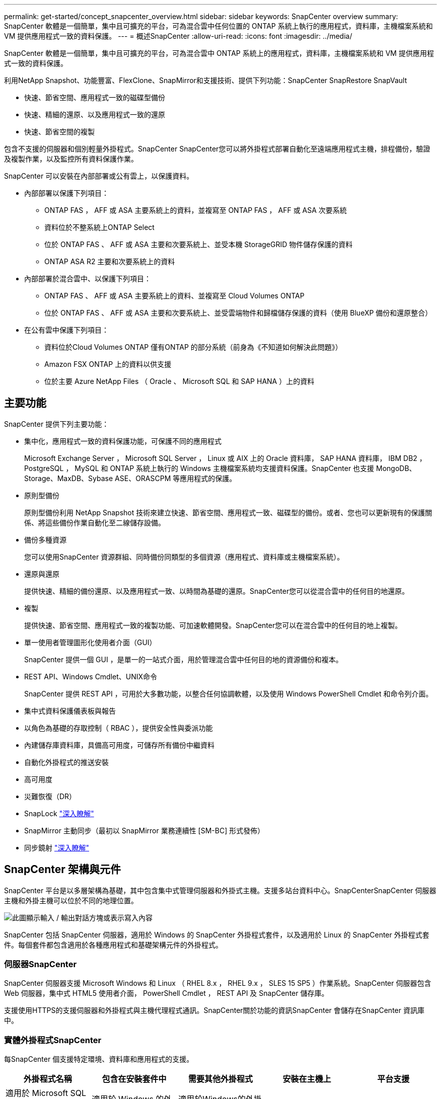 ---
permalink: get-started/concept_snapcenter_overview.html 
sidebar: sidebar 
keywords: SnapCenter overview 
summary: SnapCenter 軟體是一個簡單，集中且可擴充的平台，可為混合雲中任何位置的 ONTAP 系統上執行的應用程式，資料庫，主機檔案系統和 VM 提供應用程式一致的資料保護。 
---
= 概述SnapCenter
:allow-uri-read: 
:icons: font
:imagesdir: ../media/


[role="lead"]
SnapCenter 軟體是一個簡單，集中且可擴充的平台，可為混合雲中 ONTAP 系統上的應用程式，資料庫，主機檔案系統和 VM 提供應用程式一致的資料保護。

利用NetApp Snapshot、功能豐富、FlexClone、SnapMirror和支援技術、提供下列功能：SnapCenter SnapRestore SnapVault

* 快速、節省空間、應用程式一致的磁碟型備份
* 快速、精細的還原、以及應用程式一致的還原
* 快速、節省空間的複製


包含不支援的伺服器和個別輕量外掛程式。SnapCenter SnapCenter您可以將外掛程式部署自動化至遠端應用程式主機，排程備份，驗證及複製作業，以及監控所有資料保護作業。

SnapCenter 可以安裝在內部部署或公有雲上，以保護資料。

* 內部部署以保護下列項目：
+
** ONTAP FAS ， AFF 或 ASA 主要系統上的資料，並複寫至 ONTAP FAS ， AFF 或 ASA 次要系統
** 資料位於不整系統上ONTAP Select
** 位於 ONTAP FAS 、 AFF 或 ASA 主要和次要系統上、並受本機 StorageGRID 物件儲存保護的資料
** ONTAP ASA R2 主要和次要系統上的資料


* 內部部署於混合雲中、以保護下列項目：
+
** ONTAP FAS 、 AFF 或 ASA 主要系統上的資料、並複寫至 Cloud Volumes ONTAP
** 位於 ONTAP FAS 、 AFF 或 ASA 主要和次要系統上、並受雲端物件和歸檔儲存保護的資料（使用 BlueXP 備份和還原整合）


* 在公有雲中保護下列項目：
+
** 資料位於Cloud Volumes ONTAP 僅有ONTAP 的部分系統（前身為《不知道如何解決此問題》）
** Amazon FSX ONTAP 上的資料以供支援
** 位於主要 Azure NetApp Files （ Oracle 、 Microsoft SQL 和 SAP HANA ）上的資料






== 主要功能

SnapCenter 提供下列主要功能：

* 集中化，應用程式一致的資料保護功能，可保護不同的應用程式
+
Microsoft Exchange Server ， Microsoft SQL Server ， Linux 或 AIX 上的 Oracle 資料庫， SAP HANA 資料庫， IBM DB2 ， PostgreSQL ， MySQL 和 ONTAP 系統上執行的 Windows 主機檔案系統均支援資料保護。SnapCenter 也支援 MongoDB、Storage、MaxDB、Sybase ASE、ORASCPM 等應用程式的保護。

* 原則型備份
+
原則型備份利用 NetApp Snapshot 技術來建立快速、節省空間、應用程式一致、磁碟型的備份。或者、您也可以更新現有的保護關係、將這些備份作業自動化至二線儲存設備。

* 備份多種資源
+
您可以使用SnapCenter 資源群組、同時備份同類型的多個資源（應用程式、資料庫或主機檔案系統）。

* 還原與還原
+
提供快速、精細的備份還原、以及應用程式一致、以時間為基礎的還原。SnapCenter您可以從混合雲中的任何目的地還原。

* 複製
+
提供快速、節省空間、應用程式一致的複製功能、可加速軟體開發。SnapCenter您可以在混合雲中的任何目的地上複製。

* 單一使用者管理圖形化使用者介面（GUI）
+
SnapCenter 提供一個 GUI ，是單一的一站式介面，用於管理混合雲中任何目的地的資源備份和複本。

* REST API、Windows Cmdlet、UNIX命令
+
SnapCenter 提供 REST API ，可用於大多數功能，以整合任何協調軟體，以及使用 Windows PowerShell Cmdlet 和命令列介面。

* 集中式資料保護儀表板與報告
* 以角色為基礎的存取控制（ RBAC ），提供安全性與委派功能
* 內建儲存庫資料庫，具備高可用度，可儲存所有備份中繼資料
* 自動化外掛程式的推送安裝
* 高可用度
* 災難恢復（DR）
* SnapLock https://docs.netapp.com/us-en/ontap/snaplock/["深入瞭解"]
* SnapMirror 主動同步（最初以 SnapMirror 業務連續性 [SM-BC] 形式發佈）
* 同步鏡射 https://docs.netapp.com/us-en/e-series-santricity/sm-mirroring/overview-mirroring-sync.html["深入瞭解"]




== SnapCenter 架構與元件

SnapCenter 平台是以多層架構為基礎，其中包含集中式管理伺服器和外掛式主機。支援多站台資料中心。SnapCenterSnapCenter 伺服器主機和外掛主機可以位於不同的地理位置。

image::../media/saphana-br-scs-image6.png[此圖顯示輸入 / 輸出對話方塊或表示寫入內容]

SnapCenter 包括 SnapCenter 伺服器，適用於 Windows 的 SnapCenter 外掛程式套件，以及適用於 Linux 的 SnapCenter 外掛程式套件。每個套件都包含適用於各種應用程式和基礎架構元件的外掛程式。



=== 伺服器SnapCenter

SnapCenter 伺服器支援 Microsoft Windows 和 Linux （ RHEL 8.x ， RHEL 9.x ， SLES 15 SP5 ）作業系統。SnapCenter 伺服器包含 Web 伺服器，集中式 HTML5 使用者介面， PowerShell Cmdlet ， REST API 及 SnapCenter 儲存庫。

支援使用HTTPS的支援伺服器和外掛程式與主機代理程式通訊。SnapCenter關於功能的資訊SnapCenter 會儲存在SnapCenter 資訊庫中。



=== 實體外掛程式SnapCenter

每SnapCenter 個支援特定環境、資料庫和應用程式的支援。

|===
| 外掛程式名稱 | 包含在安裝套件中 | 需要其他外掛程式 | 安裝在主機上 | 平台支援 


 a| 
適用於 Microsoft SQL Server 的 SnapCenter 外掛程式
 a| 
適用於 Windows 的外掛程式套件
 a| 
適用於Windows的外掛程式
 a| 
SQL Server主機
 a| 
Windows



 a| 
適用於 Windows 的 SnapCenter 外掛程式
 a| 
適用於 Windows 的外掛程式套件
 a| 
 a| 
Windows主機
 a| 
Windows



 a| 
適用於 Microsoft Exchange Server 的 SnapCenter 外掛程式
 a| 
適用於 Windows 的外掛程式套件
 a| 
適用於Windows的外掛程式
 a| 
Exchange Server主機
 a| 
Windows



 a| 
適用於 Oracle 資料庫的 SnapCenter 外掛程式
 a| 
適用於 Linux 的外掛程式套件，以及適用於 AIX 的外掛程式套件
 a| 
UNIX外掛程式
 a| 
Oracle主機
 a| 
Linux或AIX



 a| 
適用於 SAP HANA 資料庫的 SnapCenter 外掛程式
 a| 
適用於 Linux 的外掛程式套件，以及適用於 Windows 的外掛程式套件
 a| 
適用於 UNIX 的外掛程式或適用於 Windows 的外掛程式
 a| 
HDBSQL用戶端主機
 a| 
Linux或Windows



 a| 
適用於 IBM DB2 的 SnapCenter 外掛程式
 a| 
適用於 Linux 的外掛程式套件，以及適用於 Windows 的外掛程式套件
 a| 
適用於 UNIX 的外掛程式或適用於 Windows 的外掛程式
 a| 
DB2 主機
 a| 
Linux ， AIX 或 Windows



 a| 
適用於 PostgreSQL 的 SnapCenter 外掛程式
 a| 
適用於 Linux 的外掛程式套件，以及適用於 Windows 的外掛程式套件
 a| 
適用於 UNIX 的外掛程式或適用於 Windows 的外掛程式
 a| 
PostgreSQL 主機
 a| 
Linux或Windows



 a| 
適用於 MySQL 的 SnaoCenter 外掛程式
 a| 
適用於 Linux 的外掛程式套件，以及適用於 Windows 的外掛程式套件
 a| 
適用於UNIX的外掛程式或適用於Windows的外掛程式
 a| 
MySQL 主機
 a| 
Linux或Windows



 a| 
SnapCenter 外掛程式，適用於 MongoDB
 a| 
適用於 Linux 的外掛程式套件，以及適用於 Windows 的外掛程式套件
 a| 
適用於 UNIX 的外掛程式或適用於 Windows 的外掛程式
 a| 
MongoDB 主機
 a| 
Linux或Windows



 a| 
適用於 ORASCPM （ Oracle 應用程式）的 SnapCenter 外掛程式
 a| 
適用於 Linux 的外掛程式套件，以及適用於 Windows 的外掛程式套件
 a| 
適用於 UNIX 的外掛程式或適用於 Windows 的外掛程式
 a| 
Oracle主機
 a| 
Linux或Windows



 a| 
適用於 SAP ASE 的 SnapCenter 外掛程式
 a| 
適用於 Linux 的外掛程式套件，以及適用於 Windows 的外掛程式套件
 a| 
適用於 UNIX 的外掛程式或適用於 Windows 的外掛程式
 a| 
SAP 主機
 a| 
Linux或Windows



 a| 
SnapCenter 外掛程式，適用於 SAP MaxDB
 a| 
適用於 Linux 的外掛程式套件，以及適用於 Windows 的外掛程式套件
 a| 
適用於 UNIX 的外掛程式或適用於 Windows 的外掛程式
 a| 
SAP MaxDB 主機
 a| 
Linux或Windows



 a| 
儲存外掛程式的 SnapCenter 外掛程式
 a| 
適用於 Linux 的外掛程式套件，以及適用於 Windows 的外掛程式套件
 a| 
適用於 UNIX 的外掛程式或適用於 Windows 的外掛程式
 a| 
儲存主機
 a| 
Linux或Windows

|===
VMware vSphere的支援VMware vSphere的VMware vCenter外掛程式可支援虛擬機器（VM）、資料存放區和虛擬機器磁碟（VMDK）的損毀一致與VM一致的備份與還原作業、並支援以應用程式為特定的外掛程式、以保護虛擬化資料庫和檔案系統的應用程式一致備份與還原作業。SnapCenter SnapCenter

如果您的資料庫或檔案系統儲存在 VM 上，或者您想要保護 VM 和資料存放區，則必須部署適用於 VMware vSphere 虛擬應用裝置的 SnapCenter 外掛程式。如需相關資訊、請參閱 https://docs.netapp.com/us-en/sc-plugin-vmware-vsphere/index.html["VMware vSphere文件的VMware外掛程式SnapCenter"^]。



=== 系統儲存庫SnapCenter

此系統庫有時也稱為NSM資料庫、可儲存每個環節的資訊和中繼資料。SnapCenter SnapCenter

MySQL Server儲存庫資料庫預設會在您安裝SnapCenter 此伺服器時安裝。如果已經安裝MySQL Server、而且您正在執行SnapCenter 全新安裝的功能、則應該解除安裝MySQL Server。

支援MySQL Server 8.0.37或更新版本作為不支援的儲存庫資料庫。SnapCenter SnapCenter如果您使用舊版的MySQL Server搭配舊版SnapCenter 的功能、SnapCenter 在進行更新時、MySQL Server會升級至8.0.37或更新版本。

此產品庫儲存下列資訊和中繼資料：SnapCenter

* 備份、複製、還原及驗證中繼資料
* 報告、工作和事件資訊
* 主機與外掛程式資訊
* 角色、使用者及權限詳細資料
* 儲存系統連線資訊

